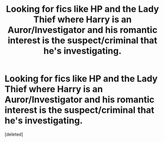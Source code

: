 #+TITLE: Looking for fics like HP and the Lady Thief where Harry is an Auror/Investigator and his romantic interest is the suspect/criminal that he's investigating.

* Looking for fics like HP and the Lady Thief where Harry is an Auror/Investigator and his romantic interest is the suspect/criminal that he's investigating.
:PROPERTIES:
:Score: 0
:DateUnix: 1554866198.0
:DateShort: 2019-Apr-10
:FlairText: Request
:END:
[deleted]

